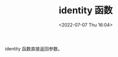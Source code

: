 # -*- eval: (setq org-media-note-screenshot-image-dir (concat default-directory "./static/identity 函数/")); -*-
:PROPERTIES:
:ID:       F03F5A93-D4F4-44E3-A939-8FFED161F415
:END:
#+LATEX_CLASS: my-article
#+DATE: <2022-07-07 Thu 16:04>
#+TITLE: identity 函数
#+ROAM_KEY:

#+BEGIN_SRC emacs-lisp :results raw drawer values :exports no-eval
(mapconcat 'identity '("a" "b" "c") "$")
#+END_SRC

#+RESULTS:
:results:
a$b$c
:end:

identity 函数直接返回参数。
